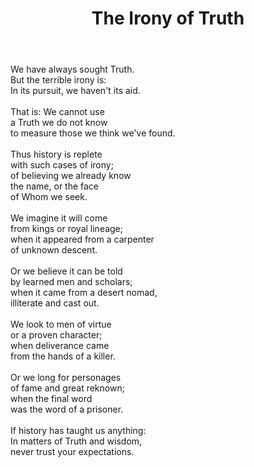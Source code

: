 :PROPERTIES:
:ID:       266C3588-EC2C-48C0-B729-A91B0C04156C
:SLUG:     the-irony-of-truth
:LOCATION: Room 373, Bay Tower, Royal Kona Resort, Kailua-Kona, Hawai'i
:END:
#+filetags: :poetry:
#+title: The Irony of Truth

#+BEGIN_VERSE
We have always sought Truth.
But the terrible irony is:
In its pursuit, we haven't its aid.

That is: We cannot use
a Truth we do not know
to measure those we think we've found.

Thus history is replete
with such cases of irony;
of believing we already know
the name, or the face
of Whom we seek.

We imagine it will come
from kings or royal lineage;
when it appeared from a carpenter
of unknown descent.

Or we believe it can be told
by learned men and scholars;
when it came from a desert nomad,
illiterate and cast out.

We look to men of virtue
or a proven character;
when deliverance came
from the hands of a killer.

Or we long for personages
of fame and great reknown;
when the final word
was the word of a prisoner.

If history has taught us anything:
In matters of Truth and wisdom,
never trust your expectations.
#+END_VERSE
